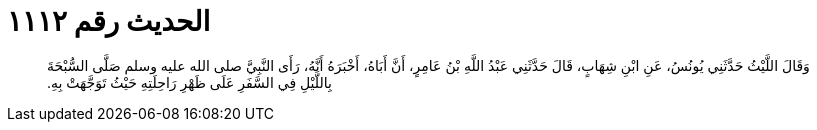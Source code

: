 
= الحديث رقم ١١١٢

[quote.hadith]
وَقَالَ اللَّيْثُ حَدَّثَنِي يُونُسُ، عَنِ ابْنِ شِهَابٍ، قَالَ حَدَّثَنِي عَبْدُ اللَّهِ بْنُ عَامِرٍ، أَنَّ أَبَاهُ، أَخْبَرَهُ أَنَّهُ، رَأَى النَّبِيَّ صلى الله عليه وسلم صَلَّى السُّبْحَةَ بِاللَّيْلِ فِي السَّفَرِ عَلَى ظَهْرِ رَاحِلَتِهِ حَيْثُ تَوَجَّهَتْ بِهِ‏.‏